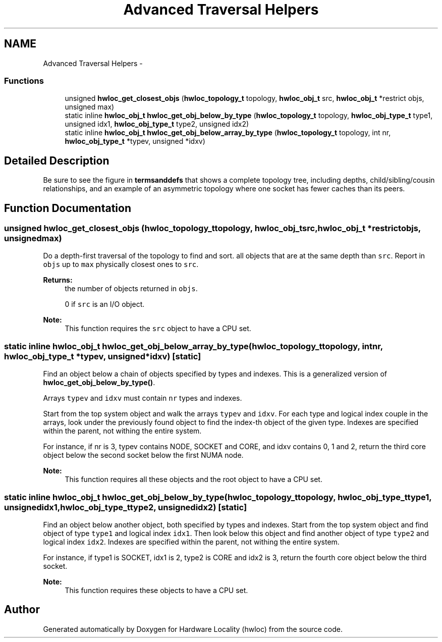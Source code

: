 .TH "Advanced Traversal Helpers" 3 "Tue Sep 3 2013" "Version 1.7.2" "Hardware Locality (hwloc)" \" -*- nroff -*-
.ad l
.nh
.SH NAME
Advanced Traversal Helpers \- 
.SS "Functions"

.in +1c
.ti -1c
.RI " unsigned \fBhwloc_get_closest_objs\fP (\fBhwloc_topology_t\fP topology, \fBhwloc_obj_t\fP src, \fBhwloc_obj_t\fP *restrict objs, unsigned max)"
.br
.ti -1c
.RI "static inline \fBhwloc_obj_t\fP \fBhwloc_get_obj_below_by_type\fP (\fBhwloc_topology_t\fP topology, \fBhwloc_obj_type_t\fP type1, unsigned idx1, \fBhwloc_obj_type_t\fP type2, unsigned idx2) "
.br
.ti -1c
.RI "static inline \fBhwloc_obj_t\fP \fBhwloc_get_obj_below_array_by_type\fP (\fBhwloc_topology_t\fP topology, int nr, \fBhwloc_obj_type_t\fP *typev, unsigned *idxv) "
.br
.in -1c
.SH "Detailed Description"
.PP 
Be sure to see the figure in \fBtermsanddefs\fP that shows a complete topology tree, including depths, child/sibling/cousin relationships, and an example of an asymmetric topology where one socket has fewer caches than its peers\&. 
.SH "Function Documentation"
.PP 
.SS " unsigned hwloc_get_closest_objs (\fBhwloc_topology_t\fPtopology, \fBhwloc_obj_t\fPsrc, \fBhwloc_obj_t\fP *restrictobjs, unsignedmax)"

.PP
Do a depth-first traversal of the topology to find and sort\&. all objects that are at the same depth than \fCsrc\fP\&. Report in \fCobjs\fP up to \fCmax\fP physically closest ones to \fCsrc\fP\&.
.PP
\fBReturns:\fP
.RS 4
the number of objects returned in \fCobjs\fP\&.
.PP
0 if \fCsrc\fP is an I/O object\&.
.RE
.PP
\fBNote:\fP
.RS 4
This function requires the \fCsrc\fP object to have a CPU set\&. 
.RE
.PP

.SS "static inline \fBhwloc_obj_t\fP hwloc_get_obj_below_array_by_type (\fBhwloc_topology_t\fPtopology, intnr, \fBhwloc_obj_type_t\fP *typev, unsigned *idxv)\fC [static]\fP"

.PP
Find an object below a chain of objects specified by types and indexes\&. This is a generalized version of \fBhwloc_get_obj_below_by_type()\fP\&.
.PP
Arrays \fCtypev\fP and \fCidxv\fP must contain \fCnr\fP types and indexes\&.
.PP
Start from the top system object and walk the arrays \fCtypev\fP and \fCidxv\fP\&. For each type and logical index couple in the arrays, look under the previously found object to find the index-th object of the given type\&. Indexes are specified within the parent, not withing the entire system\&.
.PP
For instance, if nr is 3, typev contains NODE, SOCKET and CORE, and idxv contains 0, 1 and 2, return the third core object below the second socket below the first NUMA node\&.
.PP
\fBNote:\fP
.RS 4
This function requires all these objects and the root object to have a CPU set\&. 
.RE
.PP

.SS "static inline \fBhwloc_obj_t\fP hwloc_get_obj_below_by_type (\fBhwloc_topology_t\fPtopology, \fBhwloc_obj_type_t\fPtype1, unsignedidx1, \fBhwloc_obj_type_t\fPtype2, unsignedidx2)\fC [static]\fP"

.PP
Find an object below another object, both specified by types and indexes\&. Start from the top system object and find object of type \fCtype1\fP and logical index \fCidx1\fP\&. Then look below this object and find another object of type \fCtype2\fP and logical index \fCidx2\fP\&. Indexes are specified within the parent, not withing the entire system\&.
.PP
For instance, if type1 is SOCKET, idx1 is 2, type2 is CORE and idx2 is 3, return the fourth core object below the third socket\&.
.PP
\fBNote:\fP
.RS 4
This function requires these objects to have a CPU set\&. 
.RE
.PP

.SH "Author"
.PP 
Generated automatically by Doxygen for Hardware Locality (hwloc) from the source code\&.
